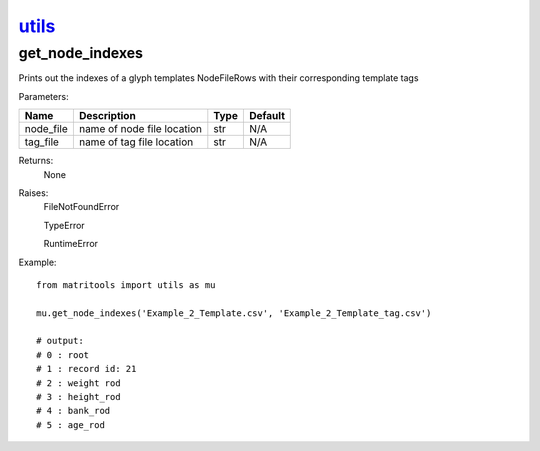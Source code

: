`utils <utils.html>`_
=====================
get_node_indexes
----------------
Prints out the indexes of a glyph templates NodeFileRows with their corresponding template tags

Parameters:

+---------------+--------------------------------------+------------------+----------------+
| Name          | Description                          | Type             | Default        |
+===============+======================================+==================+================+
| node_file     | name of node file location           | str              | N/A            |
+---------------+--------------------------------------+------------------+----------------+
| tag_file      | name of tag file location            | str              | N/A            |
+---------------+--------------------------------------+------------------+----------------+

Returns:
    None

Raises:
    FileNotFoundError

    TypeError

    RuntimeError

Example::

    from matritools import utils as mu

    mu.get_node_indexes('Example_2_Template.csv', 'Example_2_Template_tag.csv')

    # output:
    # 0 : root
    # 1 : record id: 21
    # 2 : weight rod
    # 3 : height_rod
    # 4 : bank_rod
    # 5 : age_rod


